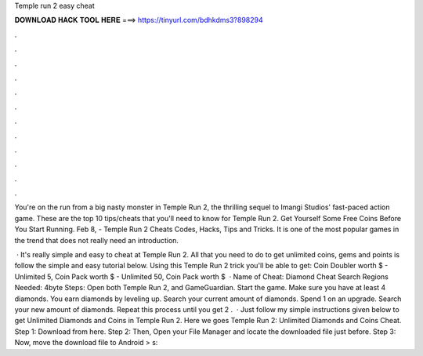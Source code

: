 Temple run 2 easy cheat



𝐃𝐎𝐖𝐍𝐋𝐎𝐀𝐃 𝐇𝐀𝐂𝐊 𝐓𝐎𝐎𝐋 𝐇𝐄𝐑𝐄 ===> https://tinyurl.com/bdhkdms3?898294



.



.



.



.



.



.



.



.



.



.



.



.

You're on the run from a big nasty monster in Temple Run 2, the thrilling sequel to Imangi Studios' fast-paced action game. These are the top 10 tips/cheats that you'll need to know for Temple Run 2. Get Yourself Some Free Coins Before You Start Running. Feb 8, - Temple Run 2 Cheats Codes, Hacks, Tips and Tricks. It is one of the most popular games in the trend that does not really need an introduction.

 · It's really simple and easy to cheat at Temple Run 2. All that you need to do to get unlimited coins, gems and points is follow the simple and easy tutorial below. Using this Temple Run 2 trick you'll be able to get: Coin Doubler worth $ - Unlimited 5, Coin Pack worth $ - Unlimited 50, Coin Pack worth $  · Name of Cheat: Diamond Cheat Search Regions Needed: 4byte Steps: Open both Temple Run 2, and GameGuardian. Start the game. Make sure you have at least 4 diamonds. You earn diamonds by leveling up. Search your current amount of diamonds. Spend 1 on an upgrade. Search your new amount of diamonds. Repeat this process until you get 2 .  · Just follow my simple instructions given below to get Unlimited Diamonds and Coins in Temple Run 2. Here we goes Temple Run 2: Unlimited Diamonds and Coins Cheat. Step 1: Download  from here. Step 2: Then, Open your File Manager and locate the downloaded file just before. Step 3: Now, move the download file to Android > s: 
